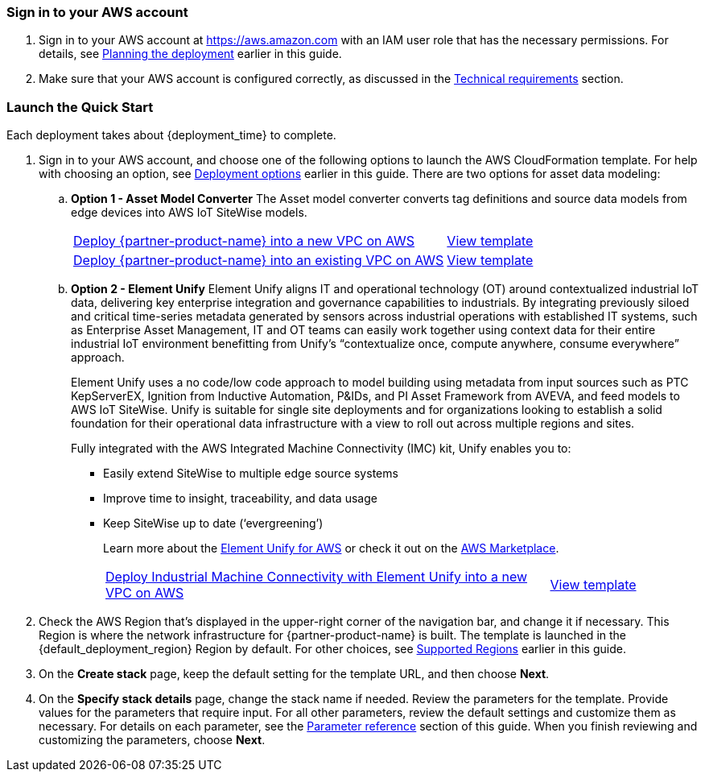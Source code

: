 // We need to work around Step numbers here if we are going to potentially exclude the AMI subscription
=== Sign in to your AWS account

. Sign in to your AWS account at https://aws.amazon.com with an IAM user role that has the necessary permissions. For details, see link:#_planning_the_deployment[Planning the deployment] earlier in this guide.
. Make sure that your AWS account is configured correctly, as discussed in the link:#_technical_requirements[Technical requirements] section.

// Optional based on Marketplace listing. Not to be edited
ifdef::marketplace_subscription[]
=== Subscribe to the {partner-product-name} AMI

This Quick Start requires a subscription to the AMI for {partner-product-name} in AWS Marketplace.

. Sign in to your AWS account.
. {marketplace_listing_url}[Open the page for the {partner-product-name} AMI in AWS Marketplace], and then choose *Continue to Subscribe*.
. Review the terms and conditions for software usage, and then choose *Accept Terms*. +
  A confirmation page loads, and an email confirmation is sent to the account owner. For detailed subscription instructions, see the https://aws.amazon.com/marketplace/help/200799470[AWS Marketplace documentation^].

. When the subscription process is complete, exit out of AWS Marketplace without further action. *Do not* provision the software from AWS Marketplace—the Quick Start deploys the AMI for you.
endif::marketplace_subscription[]
// \Not to be edited

=== Launch the Quick Start

Each deployment takes about {deployment_time} to complete.

. Sign in to your AWS account, and choose one of the following options to launch the AWS CloudFormation template. For help with choosing an option, see link:#_deployment_options[Deployment options] earlier in this guide. There are two options for asset data modeling:

.. *Option 1 - Asset Model Converter* The Asset model converter converts tag definitions and source data models from edge devices into AWS IoT SiteWise models.
+
[cols="3,1"]
|===
^|https://fwd.aws/8QYNd[Deploy {partner-product-name} into a new VPC on AWS^]
^|https://fwd.aws/WqBVa[View template^]

^|https://fwd.aws/rYGxm[Deploy {partner-product-name} into an existing VPC on AWS^]
^|https://fwd.aws/6QEKM[View template^]
|===
+
[start=2]
.. *Option 2 - Element Unify* Element Unify aligns IT and operational technology (OT) around contextualized industrial IoT data, delivering key enterprise integration and governance capabilities to industrials. By integrating previously siloed and critical time-series metadata generated by sensors across industrial operations with established IT systems, such as Enterprise Asset Management, IT and OT teams can easily work together using context data for their entire industrial IoT environment benefitting from Unify’s “contextualize once, compute anywhere, consume everywhere” approach.
+
Element Unify uses a no code/low code approach to model building using metadata from input sources such as PTC KepServerEX, Ignition from Inductive Automation, P&IDs, and PI Asset Framework from AVEVA, and feed models to AWS IoT SiteWise. Unify is suitable for single site deployments and for organizations looking to establish a solid foundation for their operational data infrastructure with a view to roll out across multiple regions and sites.
+
Fully integrated with the AWS Integrated Machine Connectivity (IMC) kit, Unify enables you to:
+
* Easily extend SiteWise to multiple edge source systems
* Improve time to insight, traceability, and data usage
* Keep SiteWise up to date (‘evergreening’)
+
Learn more about the https://www.elementanalytics.com/solutions/element-unify-for-aws[Element Unify for AWS] or check it out on the https://aws.amazon.com/marketplace/pp/prodview-trvx6gn4vqeok[AWS Marketplace].
+
[cols="3,1"]
|===
^|https://console.aws.amazon.com/cloudformation/home?region=us-east-1#/stacks/create/review?stackName=aws-imc-unify&templateURL=https://imc-unify-demo.s3.amazonaws.com/unify-quickstart-aws-imc-integration/templates/IMC-main.template.yaml&param_ModelingVendorType=Element%20Unify&param_VPCCIDR=10.0.0.0/16&param_EdgeDeviceID=Virtual&param_PublicSubnet1CIDR=10.0.128.0/20&param_VPCTenancy=default&param_UnifyHostname=https://app001-aws.elementanalytics.com/&param_UnifyOrgId=0&param_DeploymentType=Virtual&param_AMCDriver=Element%20Unify&param_GreengrassInstanceType=t3.small&param_IgnitionInstanceType=t3.large&param_QSS3BucketRegion=us-east-1&param_DeploymentOption=Option1[Deploy Industrial Machine Connectivity with Element Unify into a new VPC on AWS^]
^|https://imc-unify-demo.s3.amazonaws.com/unify-quickstart-aws-imc-integration/templates/IMC-main.template.yaml[View template^]
|===

[start=2]
. Check the AWS Region that's displayed in the upper-right corner of the navigation bar, and change it if necessary. This Region is where the network infrastructure for {partner-product-name} is built. The template is launched in the {default_deployment_region} Region by default. For other choices, see link:#_supported_regions[Supported Regions] earlier in this guide. 

[start=3]
. On the *Create stack* page, keep the default setting for the template URL, and then choose *Next*.
. On the *Specify stack details* page, change the stack name if needed. Review the parameters for the template. Provide values for the parameters that require input. For all other parameters, review the default settings and customize them as necessary. For details on each parameter, see the link:#_parameter_reference[Parameter reference] section of this guide. When you finish reviewing and customizing the parameters, choose *Next*.